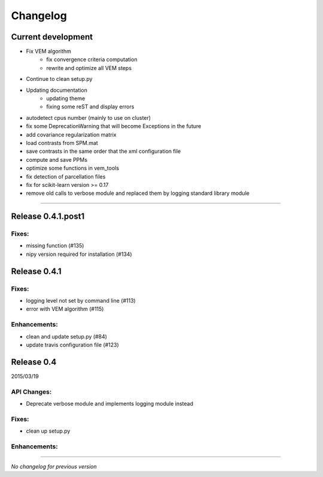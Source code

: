 Changelog
=========

Current development
+++++++++++++++++++

- Fix VEM algorithm
    + fix convergence criteria computation
    + rewrite and optimize all VEM steps
- Continue to clean setup.py
- Updating documentation
    + updating theme
    + fixing some reST and display errors
- autodetect cpus number (mainly to use on cluster)
- fix some DeprecationWarning that will become Exceptions in the future
- add covariance regularization matrix
- load contrasts from SPM.mat
- save contrasts in the same order that the xml configuration file
- compute and save PPMs
- optimize some functions in vem_tools
- fix detection of parcellation files
- fix for scikit-learn version >= 0.17
- remove old calls to verbose module and replaced them by logging standard library module

-----------------------------------

Release 0.4.1.post1
+++++++++++++++++++

Fixes:
------

- missing function (#135)
- nipy version required for installation (#134)

Release 0.4.1
+++++++++++++

Fixes:
------

- logging level not set by command line (#113)
- error with VEM algorithm (#115)

Enhancements:
-------------

- clean and update setup.py (#84)
- update travis configuration file (#123)


Release 0.4
+++++++++++

2015/03/19

API Changes:
------------

- Deprecate verbose module and implements logging module instead

Fixes:
------

- clean up setup.py

Enhancements:
-------------

-----------------------------------

*No changelog for previous version*
